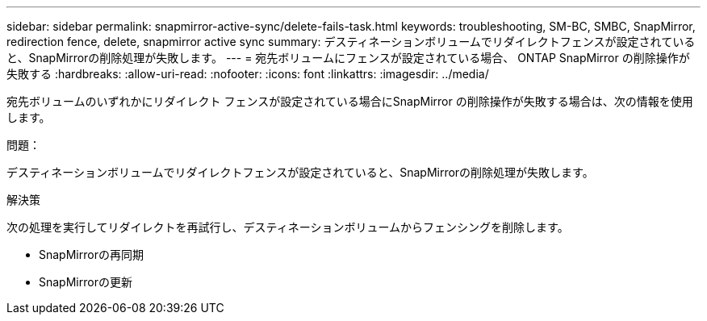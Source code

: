 ---
sidebar: sidebar 
permalink: snapmirror-active-sync/delete-fails-task.html 
keywords: troubleshooting, SM-BC, SMBC, SnapMirror, redirection fence, delete, snapmirror active sync 
summary: デスティネーションボリュームでリダイレクトフェンスが設定されていると、SnapMirrorの削除処理が失敗します。 
---
= 宛先ボリュームにフェンスが設定されている場合、 ONTAP SnapMirror の削除操作が失敗する
:hardbreaks:
:allow-uri-read: 
:nofooter: 
:icons: font
:linkattrs: 
:imagesdir: ../media/


[role="lead"]
宛先ボリュームのいずれかにリダイレクト フェンスが設定されている場合にSnapMirror の削除操作が失敗する場合は、次の情報を使用します。

.問題：
デスティネーションボリュームでリダイレクトフェンスが設定されていると、SnapMirrorの削除処理が失敗します。

.解決策
次の処理を実行してリダイレクトを再試行し、デスティネーションボリュームからフェンシングを削除します。

* SnapMirrorの再同期
* SnapMirrorの更新

